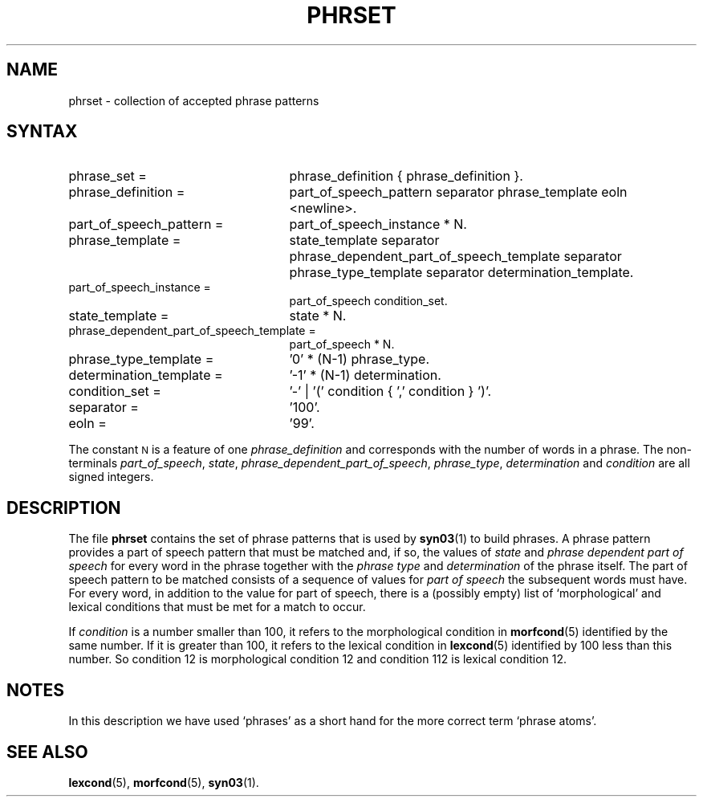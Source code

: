 .\" ident "@(#)dapro/syn03/phrset.5 1.1 01/23/98"
.TH PHRSET 5 "01/23/98" "Werkgroep Informatica" "BIBLICAL LANGUAGES"
.SH NAME
phrset \- collection of accepted phrase patterns
.SH SYNTAX
.TP 25
phrase_set =
phrase_definition { phrase_definition }.
.TP 25
phrase_definition =
part_of_speech_pattern separator phrase_template eoln <newline>.
.TP 25
part_of_speech_pattern =
part_of_speech_instance * N.
.TP 25
phrase_template =
state_template separator
phrase_dependent_part_of_speech_template separator
phrase_type_template separator
determination_template.
.TP 25
part_of_speech_instance =
part_of_speech condition_set.
.TP 25
state_template =
state * N.
.TP 25
phrase_dependent_part_of_speech_template =
part_of_speech * N.
.TP 25
phrase_type_template =
\&'0' * (N-1) phrase_type.
.TP 25
determination_template =
\&'-1' * (N-1) determination.
.TP 25
condition_set =
\&'-' | '(' condition { ',' condition } ')'.
.TP 25
separator =
\&'100'.
.TP 25
eoln =
\&'99'.
.PP
The constant
.SM N
is a feature of one
.I phrase_definition
and corresponds with the number of words in a phrase.
The non-terminals
.IR part_of_speech ,
.IR state ,
.IR phrase_dependent_part_of_speech ,
.IR phrase_type ,
.I determination
and
.I condition
are all signed integers.
.SH DESCRIPTION
The file
.B phrset
contains the set of phrase patterns that is used by
.BR syn03 (1)
to build phrases.
A phrase pattern provides a part of speech pattern that must be
matched and, if so, the values of
.I state
and
.I phrase dependent part of speech
for every word in the phrase together with the
.I phrase type
and
.I determination
of the phrase itself.
The part of speech pattern to be matched consists of a sequence of
values for
.I part of speech
the subsequent words must have.
For every word, in addition to the value for part of speech,
there is a (possibly empty) list of `morphological' and lexical
conditions that must be met for a match to occur.
.LP
If
.I condition
is a number smaller than 100, it refers to the morphological
condition in
.BR morfcond (5)
identified by the same number.
If it is greater than 100, it refers to the lexical condition in
.BR lexcond (5)
identified by 100 less than this number.
So condition 12 is morphological condition 12 and condition 112
is lexical condition 12.
.SH NOTES
In this description we have used `phrases' as a short hand
for the more correct term `phrase atoms'.
.SH SEE ALSO
.BR lexcond (5),
.BR morfcond (5),
.BR syn03 (1).
